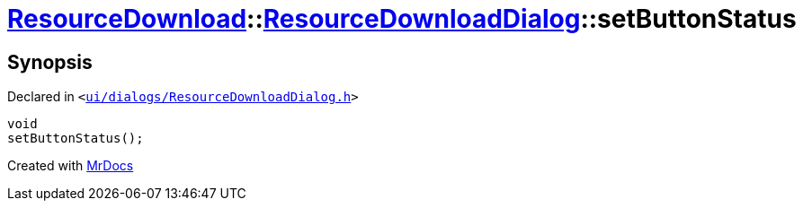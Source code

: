 [#ResourceDownload-ResourceDownloadDialog-setButtonStatus]
= xref:ResourceDownload.adoc[ResourceDownload]::xref:ResourceDownload/ResourceDownloadDialog.adoc[ResourceDownloadDialog]::setButtonStatus
:relfileprefix: ../../
:mrdocs:


== Synopsis

Declared in `&lt;https://github.com/PrismLauncher/PrismLauncher/blob/develop/launcher/ui/dialogs/ResourceDownloadDialog.h#L85[ui&sol;dialogs&sol;ResourceDownloadDialog&period;h]&gt;`

[source,cpp,subs="verbatim,replacements,macros,-callouts"]
----
void
setButtonStatus();
----



[.small]#Created with https://www.mrdocs.com[MrDocs]#
